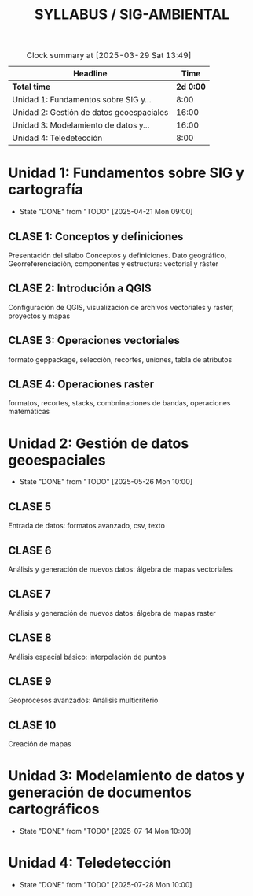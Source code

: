 #+TITLE: SYLLABUS / SIG-AMBIENTAL

#+BEGIN: clocktable :scope file :maxlevel 2
#+CAPTION: Clock summary at [2025-03-29 Sat 13:49]
| Headline                                 |    Time |
|------------------------------------------+---------|
| *Total time*                               | *2d 0:00* |
|------------------------------------------+---------|
| Unidad 1: Fundamentos sobre SIG y...     |    8:00 |
| Unidad 2: Gestión de datos geoespaciales |   16:00 |
| Unidad 3: Modelamiento de datos y...     |   16:00 |
| Unidad 4: Teledetección                  |    8:00 |
#+END:



* Unidad 1: Fundamentos sobre SIG y cartografía
SCHEDULED: <2025-04-07 Mon ++3w>
:PROPERTIES:
:LAST_REPEAT: [2025-04-21 Mon 07:00]
:END:
- State "DONE"       from "TODO"       [2025-04-21 Mon 09:00]
:LOGBOOK:
CLOCK: [2025-04-07 Mon 07:00]--[2025-04-07 Mon 10:00] =>  3:00
CLOCK: [2025-04-14 Mon 07:00]--[2025-04-14 Mon 10:00] =>  3:00
CLOCK: [2025-04-21 Mon 07:00]--[2025-04-21 Mon 09:00] =>  2:00
:END:

** CLASE 1: Conceptos y definiciones
Presentación del sílabo
Conceptos y definiciones. Dato geográfico, Georreferenciación,
componentes y estructura: vectorial y ráster

** CLASE 2: Introdución a QGIS
Configuración de QGIS, visualización de archivos vectoriales y raster, proyectos y mapas 

** CLASE 3: Operaciones vectoriales
formato geppackage, selección, recortes, uniones, tabla de atributos

** CLASE 4: Operaciones raster
formatos, recortes, stacks, combninaciones  de bandas, operaciones matemáticas

* Unidad 2: Gestión de datos geoespaciales
SCHEDULED: <2025-04-21 Mon ++5w>
:PROPERTIES:
:LAST_REPEAT: [2025-05-26 Mon 07:00]
:END:
- State "DONE"       from "TODO"       [2025-05-26 Mon 10:00]
:LOGBOOK:
CLOCK: [2025-04-21 Mon 09:00]--[2025-04-21 Mon 10:00] =>  1:00
CLOCK: [2025-04-28 Mon 07:00]--[2025-04-28 Mon 10:00] =>  3:00
CLOCK: [2025-05-05 Mon 07:00]--[2025-05-05 Mon 10:00] =>  3:00
CLOCK: [2025-05-12 Mon 07:00]--[2025-05-12 Mon 10:00] =>  3:00
CLOCK: [2025-05-19 Mon 07:00]--[2025-05-19 Mon 10:00] =>  3:00
CLOCK: [2025-05-26 Mon 07:00]--[2025-05-26 Mon 10:00] =>  3:00
:END:

** CLASE 5
Entrada de datos: formatos avanzado, csv, texto
** CLASE 6
Análisis y generación de nuevos datos: álgebra de mapas vectoriales
** CLASE 7
Análisis y generación de nuevos datos: álgebra de mapas raster
** CLASE 8
Análisis espacial básico: interpolación de puntos
** CLASE 9
Geoprocesos avanzados: Análisis multicriterio
** CLASE 10
Creación de mapas

* Unidad 3: Modelamiento de datos y generación de documentos cartográficos
SCHEDULED: <2025-06-02 Mon ++5w>
:PROPERTIES:
:LAST_REPEAT: [2025-07-14 Mon 07:00]
:END:
- State "DONE"       from "TODO"       [2025-07-14 Mon 10:00]
:LOGBOOK:
CLOCK: [2025-06-02 Mon 07:00]--[2025-06-02 Mon 10:00] =>  3:00
CLOCK: [2025-06-09 Mon 07:00]--[2025-06-09 Mon 10:00] =>  3:00
CLOCK: [2025-06-23 Mon 07:00]--[2025-06-23 Mon 10:00] =>  3:00
CLOCK: [2025-06-30 Mon 07:00]--[2025-06-30 Mon 10:00] =>  3:00
CLOCK: [2025-07-07 Mon 07:00]--[2025-07-07 Mon 10:00] =>  3:00
CLOCK: [2025-07-14 Mon 07:00]--[2025-07-14 Mon 08:00] =>  1:00
:END:

* Unidad 4: Teledetección
SCHEDULED: <2025-07-14 Mon ++2w>
:PROPERTIES:
:LAST_REPEAT: [2025-07-28 Mon 07:00]
:END:
- State "DONE"       from "TODO"       [2025-07-28 Mon 10:00]
:LOGBOOK:
CLOCK: [2025-07-14 Mon 08:00]--[2025-07-14 Mon 10:00] =>  2:00
CLOCK: [2025-07-21 Mon 07:00]--[2025-07-21 Mon 10:00] =>  3:00
CLOCK: [2025-07-28 Mon 07:00]--[2025-07-28 Mon 10:00] =>  3:00
:END:


